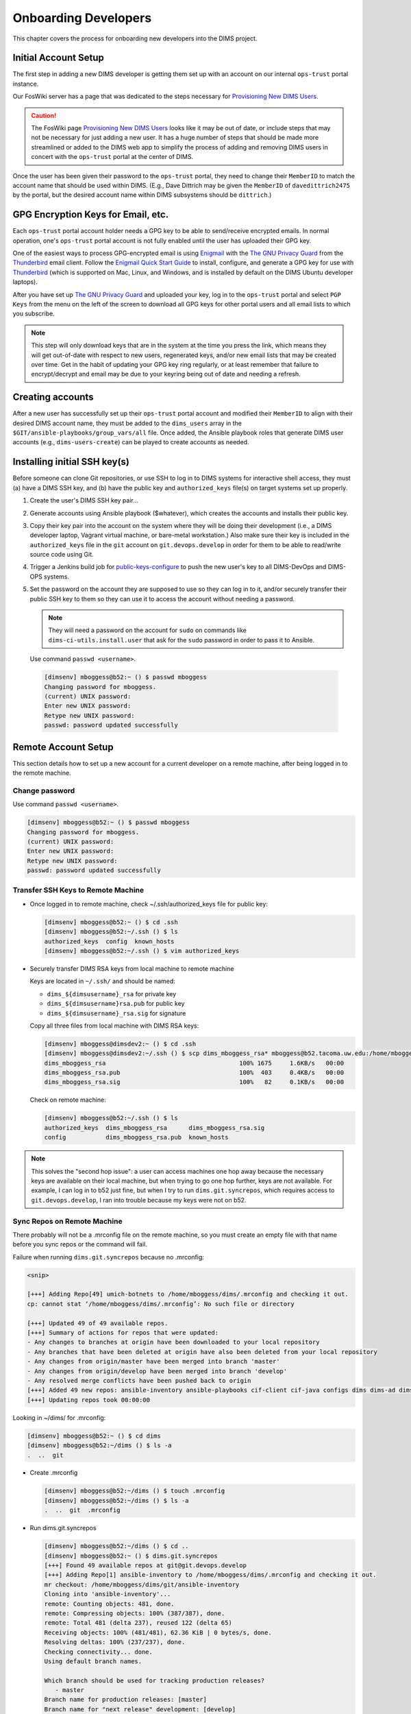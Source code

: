 .. _onboarding:

Onboarding Developers
=====================

This chapter covers the process for onboarding new developers
into the DIMS project.

.. _initialaccountsetup:

Initial Account Setup
---------------------

The first step in adding a new DIMS developer is getting them set up
with an account on our internal ``ops-trust`` portal instance.

Our FosWiki server has a page that was dedicated to the steps necessary
for `Provisioning New DIMS Users`_.

.. _Provisioning New DIMS Users: http://foswiki.devops.develop/Development/ProvisionNewUsers

.. caution::

    The FosWiki page `Provisioning New DIMS Users`_ looks like it may be out of
    date, or include steps that may not be necessary for just adding a new
    user. It has a huge number of steps that should be made more streamlined
    or added to the DIMS web app to simplify the process of adding and removing
    DIMS users in concert with the ``ops-trust`` portal at the center of DIMS.

..

Once the user has been given their password to the ``ops-trust`` portal,
they need to change their ``MemberID`` to match the account name that
should be used within DIMS. (E.g., Dave Dittrich may be given the
``MemberID`` of ``davedittrich2475`` by the portal, but the desired
account name within DIMS subsystems should be ``dittrich``.)

GPG Encryption Keys for Email, etc.
-----------------------------------

Each ``ops-trust`` portal account holder needs a GPG key to be able to
send/receive encrypted emails. In normal operation, one's ``ops-trust``
portal account is not fully enabled until the user has uploaded their
GPG key.

One of the easiest ways to process GPG-encrypted email is using `Enigmail`_
with the `The GNU Privacy Guard`_ from the `Thunderbird`_ email client. Follow
the `Enigmail Quick Start Guide`_ to install, configure, and generate a GPG key
for use with `Thunderbird`_ (which is supported on Mac, Linux, and Windows, and
is installed by default on the DIMS Ubuntu developer laptops).

After you have set up `The GNU Privacy Guard`_ and uploaded your key,
log in to the ``ops-trust`` portal and select ``PGP Keys`` from the menu
on the left of the screen to download all GPG keys for other portal
users and all email lists to which you subscribe.

.. note::

    This step will only download keys that are in the system at the time
    you press the link, which means they will get out-of-date with respect
    to new users, regenerated keys, and/or new email lists that may be
    created over time. Get in the habit of updating your GPG key ring
    regularly, or at least remember that failure to encrypt/decrypt
    and email may be due to your keyring being out of date and needing
    a refresh.

..

.. _Enigmail: https://www.enigmail.net/home/index.php
.. _The GNU Privacy Guard: https://www.gnupg.org
.. _Enigmail Quick Start Guide: https://www.enigmail.net/documentation/quickstart.php
.. _Thunderbird: https://www.mozilla.org/en-US/thunderbird/


.. _creatingaccounts:

Creating accounts
-----------------

After a new user has successfully set up their ``ops-trust`` portal
account and modified their ``MemberID`` to align with their desired DIMS
account name, they must be added to the ``dims_users`` array in
the ``$GIT/ansible-playbooks/group_vars/all`` file. Once added,
the Ansible playbook roles that generate DIMS user accounts
(e.g., ``dims-users-create``) can be played to create accounts
as needed.

.. todo::

    This step should be automated, so that adding (or removing) a user
    from the DIMS system triggers account creation (or archiving and deletion)
    automatically on DIMS-OPS systems. DIMS-DevOps systems may need to have
    this step be done manually, or triggered by adding/removing the user to/from
    one of the DevOps related trust groups.

    One method for automating this is to replace the hard-coded ``dims_users`` variable
    with a Jinja2 template, then extract the list of users from the ``ops-trust`` portal
    via an RPC call from a Python script that performs the Jinja2 template substitution
    immediately before running Ansible playbooks to create users. (A separate step
    to archive/delete terminated user accounts would be triggered by deletion
    events in the ``ops-trust`` portal, or from an administration panel accessible
    only to users in the "admin" group in the DIMS web application.)

    See :ref:`dimssr:dimssystemrequirements` sections :ref:`dimssr:accountAccessControls`,
    :ref:`dimssr:diutUserStory5`, and :ref:`dimssr:accountSuspension`, and
    Jira Epic `DIMS-64`_.

..

.. _DIMS-64: http://jira.devops.develop/browse/DIMS-64


.. _sshkeys:

Installing initial SSH key(s)
-----------------------------

Before someone can clone Git repositories, or use SSH to log in to DIMS
systems for interactive shell access, they must (a) have a DIMS SSH key,
and (b) have the public key and ``authorized_keys`` file(s) on target
systems set up properly.

#. Create the user's DIMS SSH key pair...

   .. todo::

      Replace this with example...

      make key
      git commit it

   ..

#. Generate accounts using Ansible playbook ($whatever), which creates
   the accounts and installs their public key.

#. Copy their key pair into the account on the system where they will be
   doing their development (i.e., a DIMS developer laptop, Vagrant virtual
   machine, or bare-metal workstation.) Also make sure their key is
   included in the ``authorized_keys`` file in the ``git`` account on
   ``git.devops.develop`` in order for them to be able to read/write
   source code using Git.

   .. todo::

      Replace this with example...

   ..

#.  Trigger a Jenkins build job for `public-keys-configure`_ to push the
    new user's key to all DIMS-DevOps and DIMS-OPS systems.


    .. todo::

        This step could be added to a script, which invokes the job using
        the REST API. That saves the manual step of clicking the
        *Build Now* button in a browser.

    ..


#.  Set the password on the account they are supposed to use so they can log in to it,
    and/or securely transfer their public SSH key to them so they can use it
    to access the account without needing a password.

    .. note::

        They will need a password on the account for ``sudo`` on commands
        like ``dims-ci-utils.install.user`` that ask for the ``sudo``
        password in order to pass it to Ansible.

    ..

   Use command ``passwd <username>``.

   .. code-block:: none

      [dimsenv] mboggess@b52:~ () $ passwd mboggess
      Changing password for mboggess.
      (current) UNIX password: 
      Enter new UNIX password: 
      Retype new UNIX password: 
      passwd: password updated successfully

   ..

.. _public-keys-configure: http://jenkins.devops.develop/job/public-keys-configure/

.. _remoteaccountsetup:

Remote Account Setup
--------------------

This section details how to set up a new account for a current developer
on a remote machine, after being logged in to the remote machine.

Change password
~~~~~~~~~~~~~~~

Use command ``passwd <username>``.

.. code-block:: none

   [dimsenv] mboggess@b52:~ () $ passwd mboggess
   Changing password for mboggess.
   (current) UNIX password: 
   Enter new UNIX password: 
   Retype new UNIX password: 
   passwd: password updated successfully

..

Transfer SSH Keys to Remote Machine
~~~~~~~~~~~~~~~~~~~~~~~~~~~~~~~~~~~

*  Once logged in to remote machine, check ~/.ssh/authorized_keys file 
   for public key:

   .. code-block:: none

      [dimsenv] mboggess@b52:~ () $ cd .ssh
      [dimsenv] mboggess@b52:~/.ssh () $ ls
      authorized_keys  config  known_hosts
      [dimsenv] mboggess@b52:~/.ssh () $ vim authorized_keys

   ..

*  Securely transfer DIMS RSA keys from local machine to remote machine

   Keys are located in ``~/.ssh/`` and should be named:

   * ``dims_${dimsusername}_rsa`` for private key
   * ``dims_${dimsusername}rsa.pub`` for public key
   * ``dims_${dimsusername}_rsa.sig`` for signature

   Copy all three files from local machine with DIMS RSA keys:

   .. code-block:: none

      [dimsenv] mboggess@dimsdev2:~ () $ cd .ssh
      [dimsenv] mboggess@dimsdev2:~/.ssh () $ scp dims_mboggess_rsa* mboggess@b52.tacoma.uw.edu:/home/mboggess/.ssh/
      dims_mboggess_rsa                                     100% 1675     1.6KB/s   00:00
      dims_mboggess_rsa.pub                                 100%  403     0.4KB/s   00:00
      dims_mboggess_rsa.sig                                 100%   82     0.1KB/s   00:00

   ..

   Check on remote machine:

   .. code-block:: none

      [dimsenv] mboggess@b52:~/.ssh () $ ls
      authorized_keys  dims_mboggess_rsa      dims_mboggess_rsa.sig
      config           dims_mboggess_rsa.pub  known_hosts

   ..

.. note::

   This solves the "second hop issue": a user can access machines one hop
   away because the necessary keys are available on their local machine,
   but when trying to go one hop further, keys are not available. For 
   example, I can log in to b52 just fine, but when I try to run 
   ``dims.git.syncrepos``, which requires access to 
   ``git.devops.develop``, I ran into trouble because my keys 
   were not on b52.

..

Sync Repos on Remote Machine
~~~~~~~~~~~~~~~~~~~~~~~~~~~~

There probably will not be a .mrconfig file on the remote machine,
so you must create an empty file with that name before you sync repos
or the command will fail.

Failure when running ``dims.git.syncrepos`` because no .mrconfig:

.. code-block:: none

   <snip>

   [+++] Adding Repo[49] umich-botnets to /home/mboggess/dims/.mrconfig and checking it out.
   cp: cannot stat ‘/home/mboggess/dims/.mrconfig’: No such file or directory

   [+++] Updated 49 of 49 available repos.
   [+++] Summary of actions for repos that were updated:
   - Any changes to branches at origin have been downloaded to your local repository
   - Any branches that have been deleted at origin have also been deleted from your local repository
   - Any changes from origin/master have been merged into branch 'master'
   - Any changes from origin/develop have been merged into branch 'develop'
   - Any resolved merge conflicts have been pushed back to origin
   [+++] Added 49 new repos: ansible-inventory ansible-playbooks cif-client cif-java configs dims dims-ad dims-adminguide dims-asbuilt dims-ci-utils dims-dashboard dims-db-recovery dims-devguide dims-dockerfiles dims-dsdd dims-jds dims-keys dims-ocd dims-packer dims-parselogs dims-sample-data dims-sr dims-supervisor dims-svd dimssysconfig dims-test-repo dims-tp dims-tr dims-vagrant ELK fuse4j ipgrep java-native-loader java-stix-v1.1.1 mal4s MozDef ops-trust-openid ops-trust-portal poster-deck-2014-noflow prisem prisem-replacement pygraph rwfind sphinx-autobuild stix-java ticketing-redis tsk4j tupelo umich-botnets
   [+++] Updating repos took 00:00:00

..

Looking in ~/dims/ for .mrconfig:

.. code-block:: none

   [dimsenv] mboggess@b52:~ () $ cd dims
   [dimsenv] mboggess@b52:~/dims () $ ls -a
   .  ..  git

..

*  Create .mrconfig

   .. code-block:: none
 
      [dimsenv] mboggess@b52:~/dims () $ touch .mrconfig
      [dimsenv] mboggess@b52:~/dims () $ ls -a
      .  ..  git  .mrconfig
   
   ..

*  Run dims.git.syncrepos

   .. code-block:: none
   
      [dimsenv] mboggess@b52:~/dims () $ cd ..
      [dimsenv] mboggess@b52:~ () $ dims.git.syncrepos
      [+++] Found 49 available repos at git@git.devops.develop
      [+++] Adding Repo[1] ansible-inventory to /home/mboggess/dims/.mrconfig and checking it out.
      mr checkout: /home/mboggess/dims/git/ansible-inventory
      Cloning into 'ansible-inventory'...
      remote: Counting objects: 481, done.
      remote: Compressing objects: 100% (387/387), done.
      remote: Total 481 (delta 237), reused 122 (delta 65)
      Receiving objects: 100% (481/481), 62.36 KiB | 0 bytes/s, done.
      Resolving deltas: 100% (237/237), done.
      Checking connectivity... done.
      Using default branch names.
      
      Which branch should be used for tracking production releases?
         - master
      Branch name for production releases: [master]
      Branch name for "next release" development: [develop]
      
      How to name your supporting branch prefixes?
      Feature branches? [feature/]
      Release branches? [release/]
      Hotfix branches? [hotfix/]
      Support branches? [support/]
      Version tag prefix? []
      
      mr checkout: finished (1 ok)
      
      <snip>
      
      [+++] Updated 49 of 49 available repos.
      [+++] Summary of actions for repos that were updated:
      - Any changes to branches at origin have been downloaded to your local repository
      - Any branches that have been deleted at origin have also been deleted from your local repository
      - Any changes from origin/master have been merged into branch 'master'
      - Any changes from origin/develop have been merged into branch 'develop'
      - Any resolved merge conflicts have been pushed back to origin
      [+++] Added 49 new repos: ansible-inventory ansible-playbooks cif-client cif-java configs dims dims-ad dims-adminguide dims-asbuilt dims-ci-utils dims-dashboard dims-db-recovery dims-devguide dims-dockerfiles dims-dsdd dims-jds dims-keys dims-ocd dims-packer dims-parselogs dims-sample-data dims-sr dims-supervisor dims-svd dimssysconfig dims-test-repo dims-tp dims-tr dims-vagrant ELK fuse4j ipgrep java-native-loader java-stix-v1.1.1 mal4s MozDef ops-trust-openid ops-trust-portal poster-deck-2014-noflow prisem prisem-replacement pygraph rwfind sphinx-autobuild stix-java ticketing-redis tsk4j tupelo umich-botnets
      [+++] Updating repos took 00:07:19
   
   ..

Build Python Virtual Environment on Remote Machine
~~~~~~~~~~~~~~~~~~~~~~~~~~~~~~~~~~~~~~~~~~~~~~~~~~

*  When logged in to remote machine, change directories to location of
   virtual environment build scripts: 

   .. code-block:: none
      
      [dimsenv] mboggess@b52:~ () $ cd $GIT/ansible-playbooks
   
   ..

*  Run the DIMS command to build the system virtualenv for access to
    system DIMS commands:

   .. code-block:: none
   
      [dimsenv] mboggess@b52:~/dims/git/ansible-playbooks (develop) $ ./dimsenv.install.system
   
   ..

*  Run ``exec bash`` to refresh:

   .. code-block:: none
   
      [dimsenv] mboggess@b52:~/dims/git/ansible-playbooks (develop) $ exec bash
      [+++] DIMS shell initialization [ansible-playbooks v1.2.107]
      [+++] Sourcing /opt/dims/etc/bashrc.dims.d/bashrc.dims.network ...
      [+++] OpenVPN status:
       * VPN '01_uwapl_daveb52' is running
       * VPN '02_prsm_dave-prisem-2' is running
      [+++] Sourcing /opt/dims/etc/bashrc.dims.d/bashrc.dims.virtualenv ...
      [+++] Activating virtual environment (/home/mboggess/dims/envs/dimsenv) [ansible-playbooks v1.2.107]
      [+++] (Create file /home/mboggess/.DIMS_NO_DIMSENV_ACTIVATE to disable)
      [+++] Virtual environment 'dimsenv' activated [ansible-playbooks v1.2.107]
      [+++] Installed /home/mboggess/dims/envs/dimsenv/bin/dimsenv.install.user
      [+++] Installed /home/mboggess/dims/envs/dimsenv/bin/dimsenv.install.system
      [+++] Sourcing /opt/dims/etc/bashrc.dims.d/git-prompt.sh ...
      [+++] Sourcing /opt/dims/etc/bashrc.dims.d/hub.bash_completion.sh ...
   
   ..
   
   Line "Activating virtual environment" should have path to dimsenv/ 
   via $HOME/dims.

*  Run DIMS command to build user virtualenv:

   .. code-block:: none
   
      [dimsenv] mboggess@b52:~/dims/git/ansible-playbooks (develop) $ ./dimsenv.install.user
   
   ..

*  Run ``exec bash`` to refresh again.

*  Check $HOME/dims/envs/ for dimsenv/ and activation scripts:

   .. code-block:: none
   
      [dimsenv] mboggess@b52:~/dims/git/ansible-playbooks (develop) $ ls $HOME/dims/envs
      dimsenv          initialize    postdeactivate  postmkvirtualenv  preactivate    premkproject     prermvirtualenv
      get_env_details  postactivate  postmkproject   postrmvirtualenv  predeactivate  premkvirtualenv
   
   ..

Transfer Config Files
~~~~~~~~~~~~~~~~~~~~~

*  Your account personalization files need to be transferred to the
   remote machine as well, including .gitconfig, .vimrc, and 
   .bash_aliases.


   From the local machine:

   .. code-block:: none
   
      [dimsenv] mboggess@dimsdev2:~ () $ scp .bash_aliases mboggess@b52.tacoma.uw.edu:/home/mboggess/
      .bash_aliases                                 100%  510     0.5KB/s   00:00    
      [dimsenv] mboggess@dimsdev2:~ () $ scp .gitconfig mboggess@b52.tacoma.uw.edu:/home/mboggess/
      .gitconfig                                    100%  847     0.8KB/s   00:00    
      [dimsenv] mboggess@dimsdev2:~ () $ scp .vimrc mboggess@b52.tacoma.uw.edu:/home/mboggess/
      .vimrc                                        100%  314     0.3KB/s   00:00      
      
   ..

   On the remote machine, check for files and refresh bash:

   .. code-block:: none

      [dimsenv] mboggess@b52:~ () $ ls -a
      .   .ansible       .bash_history  .bashrc  dims              .gitconfig  .profile      .ssh      .vimrc
      ..  .bash_aliases  .bash_logout   .cache   examples.desktop  .mrtrust    .python-eggs  .viminfo
      [dimsenv] mboggess@b52:~ () $ exec bash
      
   ..
